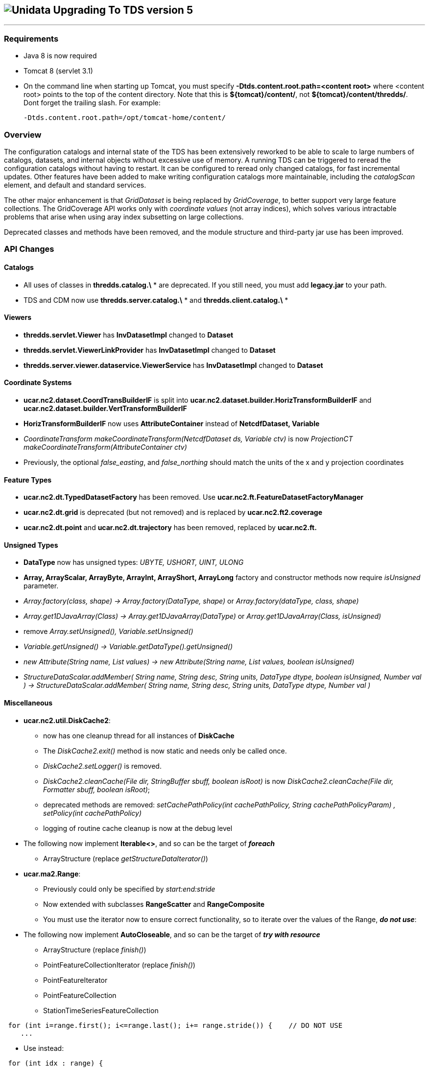 image:images/unidataLogo.png[Unidata] Upgrading To TDS version 5
----------------------------------------------------------------

'''''

Requirements
~~~~~~~~~~~~

* Java 8 is now required
* Tomcat 8 (servlet 3.1)
* On the command line when starting up Tomcat, you must specify *-Dtds.content.root.path=<content root>* where <content root> points to the top of the
content directory. Note that this is **$\{tomcat}/content/**, not **$\{tomcat}/content/thredds/**. Dont forget the trailing slash. For example:
+
-------------------------------------------------
-Dtds.content.root.path=/opt/tomcat-home/content/
-------------------------------------------------

Overview
~~~~~~~~

The configuration catalogs and internal state of the TDS has been extensively reworked to be able to scale to large numbers of catalogs, datasets, and
internal objects without excessive use of memory. A running TDS can be triggered to reread the configuration catalogs without having to restart. It
can be configured to reread only changed catalogs, for fast incremental updates. Other features have been added to make writing configuration catalogs
more maintainable, including the _catalogScan_ element, and default and standard services.

The other major enhancement is that _GridDataset_ is being replaced by __GridCoverage__, to better support very large feature collections. The
GridCoverage API works only with _coordinate values_ (not array indices), which solves various intractable problems that arise when using aray index
subsetting on large collections.

Deprecated classes and methods have been removed, and the module structure and third-party jar use has been improved.

API Changes
~~~~~~~~~~~

Catalogs
^^^^^^^^

* All uses of classes in *thredds.catalog.\* * are deprecated. If you still need, you must add *legacy.jar* to your path.
* TDS and CDM now use *thredds.server.catalog.\* * and *thredds.client.catalog.\* *

Viewers
^^^^^^^

* *thredds.servlet.Viewer* has *InvDatasetImpl* changed to *Dataset*
* *thredds.servlet.ViewerLinkProvider* has *InvDatasetImpl* changed to *Dataset*
* *thredds.server.viewer.dataservice.ViewerService* has *InvDatasetImpl* changed to *Dataset*

Coordinate Systems
^^^^^^^^^^^^^^^^^^

* *ucar.nc2.dataset.CoordTransBuilderIF* is split into *ucar.nc2.dataset.builder.HorizTransformBuilderIF* and *ucar.nc2.dataset.builder.VertTransformBuilderIF*
* *HorizTransformBuilderIF* now uses *AttributeContainer* instead of *NetcdfDataset, Variable*
* _CoordinateTransform makeCoordinateTransform(NetcdfDataset ds, Variable ctv)_ is now _ProjectionCT makeCoordinateTransform(AttributeContainer ctv)_
* Previously, the optional _false_easting_, and _false_northing_ should match the units of the x and y projection coordinates

Feature Types
^^^^^^^^^^^^^

* *ucar.nc2.dt.TypedDatasetFactory* has been removed. Use *ucar.nc2.ft.FeatureDatasetFactoryManager*
* *ucar.nc2.dt.grid* is deprecated (but not removed) and is replaced by *ucar.nc2.ft2.coverage*
* *ucar.nc2.dt.point* and *ucar.nc2.dt.trajectory* has been removed, replaced by *ucar.nc2.ft.*

Unsigned Types
^^^^^^^^^^^^^^

* *DataType* now has unsigned types: _UBYTE, USHORT, UINT, ULONG_
* *Array, ArrayScalar, ArrayByte, ArrayInt, ArrayShort, ArrayLong* factory and constructor methods now require _isUnsigned_ parameter.
* _Array.factory(class, shape) -> Array.factory(DataType, shape)_ or _Array.factory(dataType, class, shape)_
* _Array.get1DJavaArray(Class) -> Array.get1DJavaArray(DataType)_ or _Array.get1DJavaArray(Class, isUnsigned)_
* remove _Array.setUnsigned(), Variable.setUnsigned()_
* _Variable.getUnsigned() -> Variable.getDataType().getUnsigned()_
* _new Attribute(String name, List values) -> new Attribute(String name, List values, boolean isUnsigned)_
* _StructureDataScalar.addMember( String name, String desc, String units, DataType dtype, boolean isUnsigned, Number val ) -> StructureDataScalar.addMember( String name, String desc, String units, DataType dtype, Number val )_

Miscellaneous
^^^^^^^^^^^^^

* *ucar.nc2.util.DiskCache2*:
** now has one cleanup thread for all instances of *DiskCache*
** The _DiskCache2.exit()_ method is now static and needs only be called once.
** _DiskCache2.setLogger()_ is removed.
** _DiskCache2.cleanCache(File dir, StringBuffer sbuff, boolean isRoot)_ is now __DiskCache2.cleanCache(File dir, Formatter sbuff, boolean isRoot)__;
** deprecated methods are removed: _setCachePathPolicy(int cachePathPolicy, String cachePathPolicyParam) , setPolicy(int cachePathPolicy)_
** logging of routine cache cleanup is now at the debug level

* The following now implement *Iterable<>*, and so can be the target of *_foreach_*
** ArrayStructure (replace _getStructureDataIterator()_)

* *ucar.ma2.Range*:
** Previously could only be specified by _start:end:stride_
** Now extended with subclasses *RangeScatter* and *RangeComposite*
** You must use the iterator now to ensure correct functionality, so to iterate over the values of the Range, *_do not use_*:

* The following now implement *AutoCloseable*, and so can be the target of *_try with resource_*
** ArrayStructure (replace _finish()_)
** PointFeatureCollectionIterator (replace _finish()_)
** PointFeatureIterator
** PointFeatureCollection
** StationTimeSeriesFeatureCollection

[source,java]
----
 for (int i=range.first(); i<=range.last(); i+= range.stride()) {    // DO NOT USE
    ...
----

** Use instead:

[source,java]
----
 for (int idx : range) {
   ...
----

Catalog Schema changes
~~~~~~~~~~~~~~~~~~~~~~

Schema version is now 1.2.

Client Catalogs
^^^^^^^^^^^^^^^

* *service* elements may not be nested inside of *dataset* elements, they must be directly contained in the *catalog* element.

Server Configuration Catalogs
^^^^^^^^^^^^^^^^^^^^^^^^^^^^^

* the *catalogScan* element is now available, which scans a directory for catalog files (any file ending in xml)
* the *datasetFmrc* element is no longer supported
* *datasetRoot* elements may not be contained inside of *service* elements, they must be directly contained in the *catalog* element
* *service* elements may not be nested inside of *dataset* elements, they must be directly contained in the *catalog* element.
* *service* elements no longer need to be explicitly defined in each config catalog, but may reference user defined global services
* if the *datatype/featureType* is defined for a dataset, then the *service* element may be ommited, and the default set of services for that
*datatype* will be used.

DatasetScan
^^^^^^^^^^^

* *addID* is no longer needed, ids are always added
* *addDatasetSize* is no longer needed, the dataset size is always added
* With **addLatest**, the *service* name is no longer used, it is always __Resolver__, and the correct service is automatically added. Use *addLatest*
attribute for simple case.
* *fileSort:* by default, datasets at each collection level are listed in increasing order by filename. To change to decreasing order, use the
_link:reference/DatasetScan.html#filesSort[filesSort]_ element.
* *sort:* deprecated in favor of *filesSort*
* *User pluggable classes implementing UserImplType* (crawlableDatasetImpl, crawlableDatasetFilterImpl, crawlableDatasetLabelerImpl,
crawlableDatasetSorterImpl) are no longer supported. (This was never officially released or documented).
* DatasetScan details are link:catalog/InvCatalogServerSpec.html[here]

Standard Services
^^^^^^^^^^^^^^^^^

* The TDS provides standard service elements, which know which services are appropriate for each Feature Type.
* User defined services in the root catalog are global and can be referenced by name in any other config catalog.
* User defined services in non-root catalogs are local to that catalog and override (by name) any global services.
* All services are enabled unless explicitly disabled
** Except for remote catalog services
* Standard service details are link:reference/Services.html[here]

FeatureCollections
^^^^^^^^^^^^^^^^^^

* The *link:reference/collections/FeatureCollections.html#update[update]* element default is now __startup="never"__, meaning do not update collection
on startup, and use existing indices when the collection is accessed.
* The *link:reference/collections/FeatureCollections.html#filesSort[fileSort]* element is now inside the *featureCollection* itself, so it can be
processed uniformly for all types of feature collections. When a collection shows a list of files, the files will be sorted by increasing name. To use
a decreasing sort, use the element *<filesSort increasing="false" />* inside the *featureCollection* element. This supercedes the old way of placing
that element in the *<gribConfig>* element, or the older verbose *lexigraphicByName* element:
+
-----------------------------------------------------------
  <filesSort>
    <lexigraphicByName increasing="false" />  // deprecated
  </filesSort>
-----------------------------------------------------------
* Feature Collection details are link:reference/collections/FeatureCollections.html[here]

Recommendations for 5.0 catalogs
^^^^^^^^^^^^^^^^^^^^^^^^^^^^^^^^

* Put all *datasetRoot* elements in root catalog.
* Put all *catalogScan* elements in root catalog.
* Use StandardServices when possible. Annotate your datasets with *featureType* / **dataType**.
* Put all user-defined *service* elements in root catalog.
* Only use user-defined *service* elements in non-root catalogs when they are experimental or truly a special case.

CdmrFeature Service
~~~~~~~~~~~~~~~~~~~

A new TDS service has been added for remote access to CDM Feature Datasets.

* Initial implementation for Coverage (Grid, FMRC, Swath) datasets, based on the new Coverage implementation in **ucar.nc2.ft2.coverage**.
* Target is a python client that has full access to all of the coordinate information and coordinate based subsetting capabilities of the Java client.
* Compatible / integrated with the Netcdf Subset Service (NCSS), using the same web API.

ThreddsConfig.xml
~~~~~~~~~~~~~~~~~

* You no longer turn catalog caching on or off, but you can control how many catalogs are cached (see
link:reference/ThreddsConfigXMLFile.html#CatalogCaching[here] for the new syntax). So the following is no longer used:

[source,xml]
----------------------
<Catalog>
  <cache>false</cache>
</Catalog>
----------------------
* By default, most services are enabled, but may still be turned off in threddsConfig.xml.

Recommendations for ESGF
~~~~~~~~~~~~~~~~~~~~~~~~

You must determine the number of datasets that are contained in all of your catalogs. To get a report, enable
link:reference/RemoteManagement.html[Remote Management], and from **https://server/thredds/admin/debug**, select __"Make Catalog Report"__. This may
take 5-20 minutes, depending on the numbers of catalogs.

Add the link:reference/ThreddsConfigXMLFile.html#CatalogCaching[ConfigCatalog] element to threddsConfig.xml:

[source,xml]
--------------------------------------------------------
<ConfigCatalog>
  <keepInMemory>100</keepInMemory>
  <reread>check</reread>
  <dir>/tomcat_home/content/thredds/cache/catalog/</dir>
  <maxDatasets>1000000</maxDatasets>
</ConfigCatalog>
--------------------------------------------------------

where:

* *keepInMemory:* using the default value of 100 is probably good enough.
* *reread:* use value of _check_ to only read changed catalogs when restarting TDS.
* *dir* is where the catalog cache files are kept. Use the default directory (or symlink to another place) unless you have a good reason to change.
* **maxDatasets**: this is the number you found in step 1. Typical values for ESGF are 1 - 7 million. This is a maximum, so its ok to make it bigger
than you need.

Here are some additional, optional changes you can make to increase maintainability:

1.  Place all *datasetRoot* elements in the top catalog
2.  Place all *service* elements in the root catalog (__catalog.xml__). These can be referencced from any catalog.
3.  Remove *service* selements from non-root catalogs.
4.  Add a *link:catalog/InvCatalogServerSpec.html#catalogScan[catalogScan]* element to the root catalog, replacing the list of catalogRefs listing all
the other catalogs.
* This assumes that other catalogs live in a subdirectory under the root, for example **$\{tds.content.root.path}/thredds/esgcet/**.

For example:

[source,xml]
---------------------------------------------------------------------------------------------------------------------------------------------------------
<?xml version='1.0' encoding='UTF-8'?>
<catalog name="ESGF Master Catalog" version="1.2"
        xmlns:xsi="http://www.w3.org/2001/XMLSchema-instance" xmlns:xlink="http://www.w3.org/1999/xlink"
      xmlns="http://www.unidata.ucar.edu/namespaces/thredds/InvCatalog/v1.0"
      xsi:schemaLocation="http://www.unidata.ucar.edu/namespaces/thredds/InvCatalog/v1.0 http://www.unidata.ucar.edu/schemas/thredds/InvCatalog.1.2.xsd">
      
 <datasetRoot location="/esg/data" path="esg_testroot"/> 
 <datasetRoot location="/esg/arc/data/" path="esg_obs4MIPs"/>
 <datasetRoot location="/esg/cordex/data/" path="esg_cordex"/>
 <datasetRoot location="/esg/specs/data/" path="esg_specs"/>

 <service base="/thredds/dodsC/" desc="OpenDAP" name="gridded" serviceType="OpenDAP">
  <property name="requires_authorization" value="false"/>
  <property name="application" value="Web Browser"/>
 </service>

 <service base="" name="fileservice" serviceType="Compound">
  <service base="/thredds/fileServer/" desc="HTTPServer" name="HTTPServer" serviceType="HTTPServer">
    <property name="requires_authorization" value="true"/>
    <property name="application" value="Web Browser"/>
    <property name="application" value="Web Script"/>
  </service>
  <service base="gsiftp://cmip-bdm1.badc.rl.ac.uk/" desc="GridFTP" name="GridFTPServer" serviceType="GridFTP">
    <property name="requires_authorization" value="true"/> 
    <property name="application" value="DataMover-Lite"/>
  </service>
  <service base="/thredds/dodsC/" desc="OpenDAP" name="OpenDAPFiles" serviceType="OpenDAP">
    <property name="requires_authorization" value="false"/>
    <property name="application" value="Web Browser"/>
  </service>
 </service>

 <catalogScan name="ESGF catalogs" path="esgcet" location="esgcet" />

</catalog>
---------------------------------------------------------------------------------------------------------------------------------------------------------

'''''

image:thread.png[TDS]This document was last updated July 2015. Send comments to the mailto:thredds@unidata.ucar.edu[THREDDS list].
